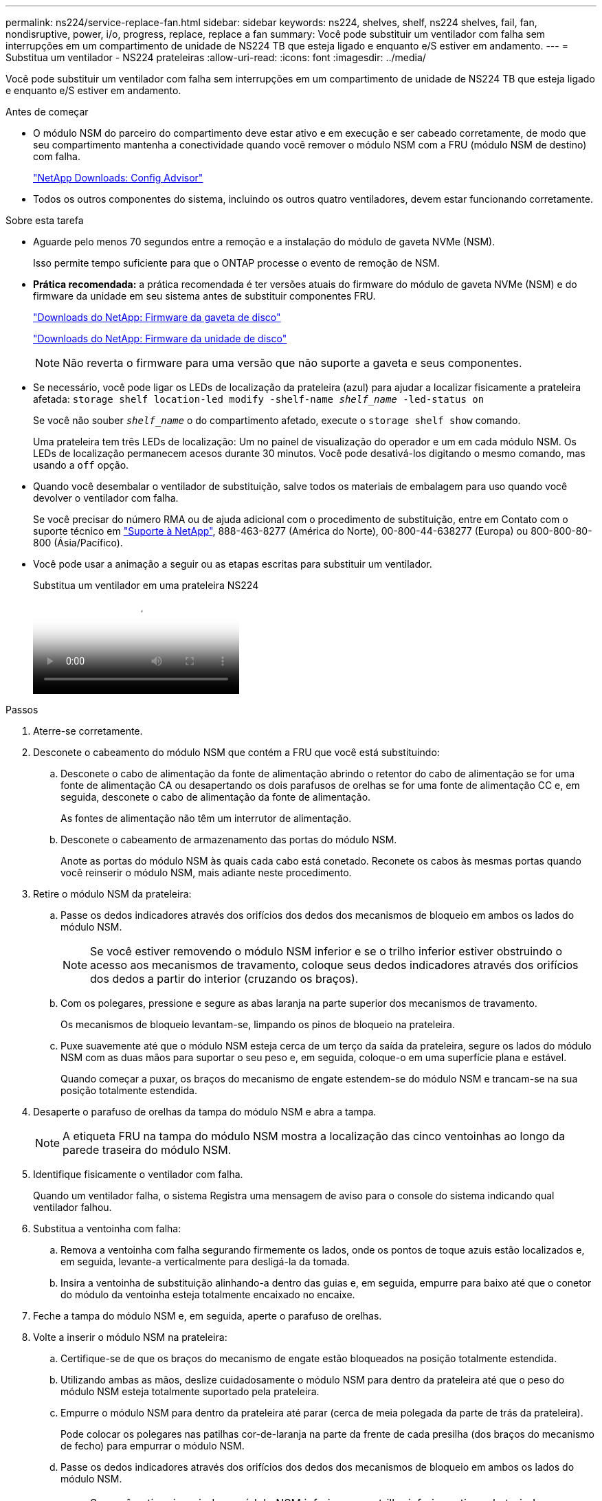 ---
permalink: ns224/service-replace-fan.html 
sidebar: sidebar 
keywords: ns224, shelves, shelf, ns224 shelves, fail, fan, nondisruptive, power, i/o, progress, replace, replace a fan 
summary: Você pode substituir um ventilador com falha sem interrupções em um compartimento de unidade de NS224 TB que esteja ligado e enquanto e/S estiver em andamento. 
---
= Substitua um ventilador - NS224 prateleiras
:allow-uri-read: 
:icons: font
:imagesdir: ../media/


[role="lead"]
Você pode substituir um ventilador com falha sem interrupções em um compartimento de unidade de NS224 TB que esteja ligado e enquanto e/S estiver em andamento.

.Antes de começar
* O módulo NSM do parceiro do compartimento deve estar ativo e em execução e ser cabeado corretamente, de modo que seu compartimento mantenha a conectividade quando você remover o módulo NSM com a FRU (módulo NSM de destino) com falha.
+
https://mysupport.netapp.com/site/tools/tool-eula/activeiq-configadvisor["NetApp Downloads: Config Advisor"^]

* Todos os outros componentes do sistema, incluindo os outros quatro ventiladores, devem estar funcionando corretamente.


.Sobre esta tarefa
* Aguarde pelo menos 70 segundos entre a remoção e a instalação do módulo de gaveta NVMe (NSM).
+
Isso permite tempo suficiente para que o ONTAP processe o evento de remoção de NSM.

* *Prática recomendada:* a prática recomendada é ter versões atuais do firmware do módulo de gaveta NVMe (NSM) e do firmware da unidade em seu sistema antes de substituir componentes FRU.
+
https://mysupport.netapp.com/site/downloads/firmware/disk-shelf-firmware["Downloads do NetApp: Firmware da gaveta de disco"^]

+
https://mysupport.netapp.com/site/downloads/firmware/disk-drive-firmware["Downloads do NetApp: Firmware da unidade de disco"^]

+
[NOTE]
====
Não reverta o firmware para uma versão que não suporte a gaveta e seus componentes.

====
* Se necessário, você pode ligar os LEDs de localização da prateleira (azul) para ajudar a localizar fisicamente a prateleira afetada: `storage shelf location-led modify -shelf-name _shelf_name_ -led-status on`
+
Se você não souber `_shelf_name_` o do compartimento afetado, execute o `storage shelf show` comando.

+
Uma prateleira tem três LEDs de localização: Um no painel de visualização do operador e um em cada módulo NSM. Os LEDs de localização permanecem acesos durante 30 minutos. Você pode desativá-los digitando o mesmo comando, mas usando a `off` opção.

* Quando você desembalar o ventilador de substituição, salve todos os materiais de embalagem para uso quando você devolver o ventilador com falha.
+
Se você precisar do número RMA ou de ajuda adicional com o procedimento de substituição, entre em Contato com o suporte técnico em https://mysupport.netapp.com/site/global/dashboard["Suporte à NetApp"^], 888-463-8277 (América do Norte), 00-800-44-638277 (Europa) ou 800-800-80-800 (Ásia/Pacífico).

* Você pode usar a animação a seguir ou as etapas escritas para substituir um ventilador.
+
.Substitua um ventilador em uma prateleira NS224
video::29635ff8-ae86-4a48-ab2a-aa86002f3b66[panopto]


.Passos
. Aterre-se corretamente.
. Desconete o cabeamento do módulo NSM que contém a FRU que você está substituindo:
+
.. Desconete o cabo de alimentação da fonte de alimentação abrindo o retentor do cabo de alimentação se for uma fonte de alimentação CA ou desapertando os dois parafusos de orelhas se for uma fonte de alimentação CC e, em seguida, desconete o cabo de alimentação da fonte de alimentação.
+
As fontes de alimentação não têm um interrutor de alimentação.

.. Desconete o cabeamento de armazenamento das portas do módulo NSM.
+
Anote as portas do módulo NSM às quais cada cabo está conetado. Reconete os cabos às mesmas portas quando você reinserir o módulo NSM, mais adiante neste procedimento.



. Retire o módulo NSM da prateleira:
+
.. Passe os dedos indicadores através dos orifícios dos dedos dos mecanismos de bloqueio em ambos os lados do módulo NSM.
+

NOTE: Se você estiver removendo o módulo NSM inferior e se o trilho inferior estiver obstruindo o acesso aos mecanismos de travamento, coloque seus dedos indicadores através dos orifícios dos dedos a partir do interior (cruzando os braços).

.. Com os polegares, pressione e segure as abas laranja na parte superior dos mecanismos de travamento.
+
Os mecanismos de bloqueio levantam-se, limpando os pinos de bloqueio na prateleira.

.. Puxe suavemente até que o módulo NSM esteja cerca de um terço da saída da prateleira, segure os lados do módulo NSM com as duas mãos para suportar o seu peso e, em seguida, coloque-o em uma superfície plana e estável.
+
Quando começar a puxar, os braços do mecanismo de engate estendem-se do módulo NSM e trancam-se na sua posição totalmente estendida.



. Desaperte o parafuso de orelhas da tampa do módulo NSM e abra a tampa.
+

NOTE: A etiqueta FRU na tampa do módulo NSM mostra a localização das cinco ventoinhas ao longo da parede traseira do módulo NSM.

. Identifique fisicamente o ventilador com falha.
+
Quando um ventilador falha, o sistema Registra uma mensagem de aviso para o console do sistema indicando qual ventilador falhou.

. Substitua a ventoinha com falha:
+
.. Remova a ventoinha com falha segurando firmemente os lados, onde os pontos de toque azuis estão localizados e, em seguida, levante-a verticalmente para desligá-la da tomada.
.. Insira a ventoinha de substituição alinhando-a dentro das guias e, em seguida, empurre para baixo até que o conetor do módulo da ventoinha esteja totalmente encaixado no encaixe.


. Feche a tampa do módulo NSM e, em seguida, aperte o parafuso de orelhas.
. Volte a inserir o módulo NSM na prateleira:
+
.. Certifique-se de que os braços do mecanismo de engate estão bloqueados na posição totalmente estendida.
.. Utilizando ambas as mãos, deslize cuidadosamente o módulo NSM para dentro da prateleira até que o peso do módulo NSM esteja totalmente suportado pela prateleira.
.. Empurre o módulo NSM para dentro da prateleira até parar (cerca de meia polegada da parte de trás da prateleira).
+
Pode colocar os polegares nas patilhas cor-de-laranja na parte da frente de cada presilha (dos braços do mecanismo de fecho) para empurrar o módulo NSM.

.. Passe os dedos indicadores através dos orifícios dos dedos dos mecanismos de bloqueio em ambos os lados do módulo NSM.
+

NOTE: Se você estiver inserindo o módulo NSM inferior e se o trilho inferior estiver obstruindo o acesso aos mecanismos de travamento, coloque seus dedos indicadores através dos orifícios dos dedos a partir do interior (cruzando os braços).

.. Com os polegares, pressione e segure as abas laranja na parte superior dos mecanismos de travamento.
.. Empurre suavemente para a frente para colocar as travas sobre o batente.
.. Solte os polegares da parte superior dos mecanismos de travamento e, em seguida, continue empurrando até que os mecanismos de travamento se encaixem no lugar.
+
O módulo NSM deve ser totalmente inserido na prateleira e nivelado com as bordas da prateleira.



. Reconecte o cabeamento ao módulo NSM:
+
.. Reconecte o cabeamento de storage às mesmas duas portas de módulo NSM.
+
Os cabos são inseridos com a presilha do conetor voltada para cima. Quando um cabo é inserido corretamente, ele clica no lugar.

.. Volte a ligar o cabo de alimentação à fonte de alimentação e, em seguida, fixe o cabo de alimentação com o fixador do cabo de alimentação se for uma fonte de alimentação CA ou aperte os dois parafusos de orelhas se for uma fonte de alimentação CC e, em seguida, desligue o cabo de alimentação da fonte de alimentação.
+
Quando estiver a funcionar corretamente, o LED bicolor de uma fonte de alimentação acende-se a verde.

+
Além disso, ambos os LEDs LNK (verde) da porta do módulo NSM acendem-se. Se um LED LNK não acender, recoloque o cabo.



. Verifique se os LEDs atenção (âmbar) no módulo NSM que contém a ventoinha com falha e o painel de visualização do operador da prateleira já não estão acesos.
+
Os LEDs de atenção do módulo NSM desligam-se depois que o módulo NSM reinicia e não deteta mais um problema na ventoinha. Isso pode levar de três a cinco minutos.

. Verifique se o módulo NSM está cabeado corretamente, executando o Active IQ Config Advisor.
+
Se forem gerados erros de cabeamento, siga as ações corretivas fornecidas.

+
https://mysupport.netapp.com/site/tools/tool-eula/activeiq-configadvisor["NetApp Downloads: Config Advisor"^]


